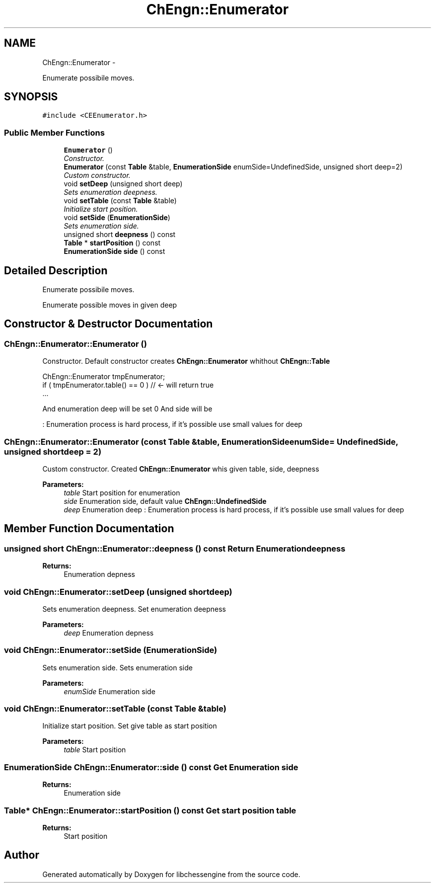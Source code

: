 .TH "ChEngn::Enumerator" 3 "Sun May 1 2011" "Version 0.0.1" "libchessengine" \" -*- nroff -*-
.ad l
.nh
.SH NAME
ChEngn::Enumerator \- 
.PP
Enumerate possibile moves.  

.SH SYNOPSIS
.br
.PP
.PP
\fC#include <CEEnumerator.h>\fP
.SS "Public Member Functions"

.in +1c
.ti -1c
.RI "\fBEnumerator\fP ()"
.br
.RI "\fIConstructor. \fP"
.ti -1c
.RI "\fBEnumerator\fP (const \fBTable\fP &table, \fBEnumerationSide\fP enumSide=UndefinedSide, unsigned short deep=2)"
.br
.RI "\fICustom constructor. \fP"
.ti -1c
.RI "void \fBsetDeep\fP (unsigned short deep)"
.br
.RI "\fISets enumeration deepness. \fP"
.ti -1c
.RI "void \fBsetTable\fP (const \fBTable\fP &table)"
.br
.RI "\fIInitialize start position. \fP"
.ti -1c
.RI "void \fBsetSide\fP (\fBEnumerationSide\fP)"
.br
.RI "\fISets enumeration side. \fP"
.ti -1c
.RI "unsigned short \fBdeepness\fP () const "
.br
.ti -1c
.RI "\fBTable\fP * \fBstartPosition\fP () const "
.br
.ti -1c
.RI "\fBEnumerationSide\fP \fBside\fP () const "
.br
.in -1c
.SH "Detailed Description"
.PP 
Enumerate possibile moves. 

Enumerate possible moves in given deep 
.SH "Constructor & Destructor Documentation"
.PP 
.SS "ChEngn::Enumerator::Enumerator ()"
.PP
Constructor. Default constructor creates \fBChEngn::Enumerator\fP whithout \fBChEngn::Table\fP 
.PP
.nf
       ChEngn::Enumerator tmpEnumerator;
        if ( tmpEnumerator.table() == 0 ) // <- will return true
        ...

.fi
.PP
.PP
And enumeration deep will be set 0 And side will be
.PP
: Enumeration process is hard process, if it's possible use small values for deep 
.SS "ChEngn::Enumerator::Enumerator (const \fBTable\fP &table, \fBEnumerationSide\fPenumSide = \fCUndefinedSide\fP, unsigned shortdeep = \fC2\fP)"
.PP
Custom constructor. Created \fBChEngn::Enumerator\fP whis given table, side, deepness 
.PP
\fBParameters:\fP
.RS 4
\fItable\fP Start position for enumeration 
.br
\fIside\fP Enumeration side, default value \fBChEngn::UndefinedSide\fP 
.br
\fIdeep\fP Enumeration deep : Enumeration process is hard process, if it's possible use small values for deep 
.RE
.PP

.SH "Member Function Documentation"
.PP 
.SS "unsigned short ChEngn::Enumerator::deepness () const"Return Enumeration deepness 
.PP
\fBReturns:\fP
.RS 4
Enumeration depness 
.RE
.PP

.SS "void ChEngn::Enumerator::setDeep (unsigned shortdeep)"
.PP
Sets enumeration deepness. Set enumeration deepness 
.PP
\fBParameters:\fP
.RS 4
\fIdeep\fP Enumeration depness 
.RE
.PP

.SS "void ChEngn::Enumerator::setSide (\fBEnumerationSide\fP)"
.PP
Sets enumeration side. Sets enumeration side 
.PP
\fBParameters:\fP
.RS 4
\fIenumSide\fP Enumeration side 
.RE
.PP

.SS "void ChEngn::Enumerator::setTable (const \fBTable\fP &table)"
.PP
Initialize start position. Set give table as start position 
.PP
\fBParameters:\fP
.RS 4
\fItable\fP Start position 
.RE
.PP

.SS "\fBEnumerationSide\fP ChEngn::Enumerator::side () const"Get Enumeration side 
.PP
\fBReturns:\fP
.RS 4
Enumeration side 
.RE
.PP

.SS "\fBTable\fP* ChEngn::Enumerator::startPosition () const"Get start position table 
.PP
\fBReturns:\fP
.RS 4
Start position 
.RE
.PP


.SH "Author"
.PP 
Generated automatically by Doxygen for libchessengine from the source code.

